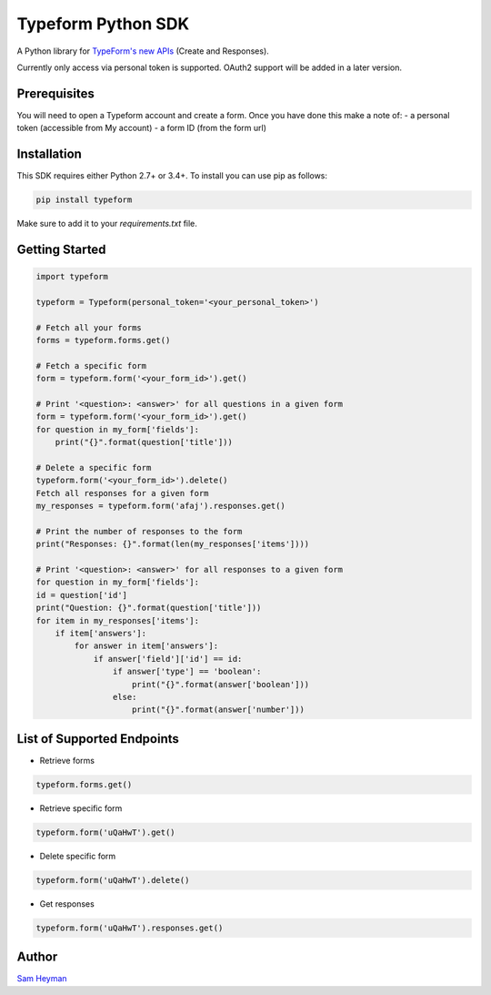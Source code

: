 
Typeform Python SDK
===================

A Python library for `TypeForm's new APIs <https://developer.typeform.com/get-started/>`__ (Create and Responses).

Currently only access via personal token is supported. OAuth2 support will be added in a later version.

Prerequisites
-------------

You will need to open a Typeform account and create a form. Once you have done this make a note of:
- a personal token (accessible from My account)
- a form ID (from the form url)

Installation
------------

This SDK requires either Python 2.7+ or 3.4+. To install you can use pip as follows:

.. code:: sh

    pip install typeform

Make sure to add it to your `requirements.txt` file. 


Getting Started
---------------

.. code:: py

    import typeform

    typeform = Typeform(personal_token='<your_personal_token>')

    # Fetch all your forms
    forms = typeform.forms.get()

    # Fetch a specific form
    form = typeform.form('<your_form_id>').get()

    # Print '<question>: <answer>' for all questions in a given form
    form = typeform.form('<your_form_id>').get()
    for question in my_form['fields']:
        print("{}".format(question['title']))

    # Delete a specific form
    typeform.form('<your_form_id>').delete()
    Fetch all responses for a given form
    my_responses = typeform.form('afaj').responses.get()

    # Print the number of responses to the form
    print("Responses: {}".format(len(my_responses['items'])))

    # Print '<question>: <answer>' for all responses to a given form
    for question in my_form['fields']:
    id = question['id']
    print("Question: {}".format(question['title']))
    for item in my_responses['items']:
        if item['answers']:
            for answer in item['answers']:
                if answer['field']['id'] == id:
                    if answer['type'] == 'boolean':
                        print("{}".format(answer['boolean']))
                    else:
                        print("{}".format(answer['number']))

List of Supported Endpoints
---------------------------

- Retrieve forms
.. code:: py

   typeform.forms.get()

- Retrieve specific form

.. code:: py

   typeform.form('uQaHwT').get()

- Delete specific form

.. code:: py

   typeform.form('uQaHwT').delete()

- Get responses

.. code:: py

   typeform.form('uQaHwT').responses.get()


Author
------

`Sam Heyman <https://samheyman.com>`__